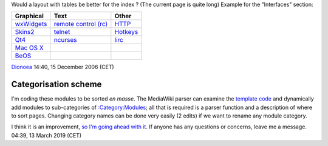 Would a layout with tables be better for the index ? (The current page is quite long) Example for the "Interfaces" section:

================================================= ==================================================== =============================================
Graphical                                         Text                                                 Other
================================================= ==================================================== =============================================
| `wxWidgets <Documentation:Modules/wxWidgets>`__ | `remote control (rc) <Documentation:Modules/rc>`__ | `HTTP <Documentation:Modules/http_intf>`__
| `Skins2 <Documentation:Modules/skins2>`__       | `telnet <Documentation:Modules/telnet>`__          | `Hotkeys <Documentation:Modules/hotkeys>`__
| `Qt4 <Documentation:Modules/Qt4>`__             | `ncurses <Documentation:Modules/ncurses>`__        | `lirc <Documentation:Modules/lirc>`__
| `Mac OS X <Documentation:Modules/macosx_gui>`__                                                     
| `BeOS <Documentation:Modules/beos>`__                                                               
================================================= ==================================================== =============================================

`Dionoea <User:Dionoea>`__ 14:40, 15 December 2006 (CET)

Categorisation scheme
---------------------

I'm coding these modules to be sorted *en masse*. The MediaWiki parser can examine the `template code <Template:Module>`__ and dynamically add modules to sub-categories of `:Category:Modules <:Category:Modules>`__; all that is required is a parser function and a description of where to sort pages. Changing category names can be done very easily (2 edits) if we want to rename any module category.

I think it is an improvement, `so I'm going ahead with it <wikipedia:WP:SOFIXIT>`__. If anyone has any questions or concerns, leave me a message. 04:39, 13 March 2019 (CET)
